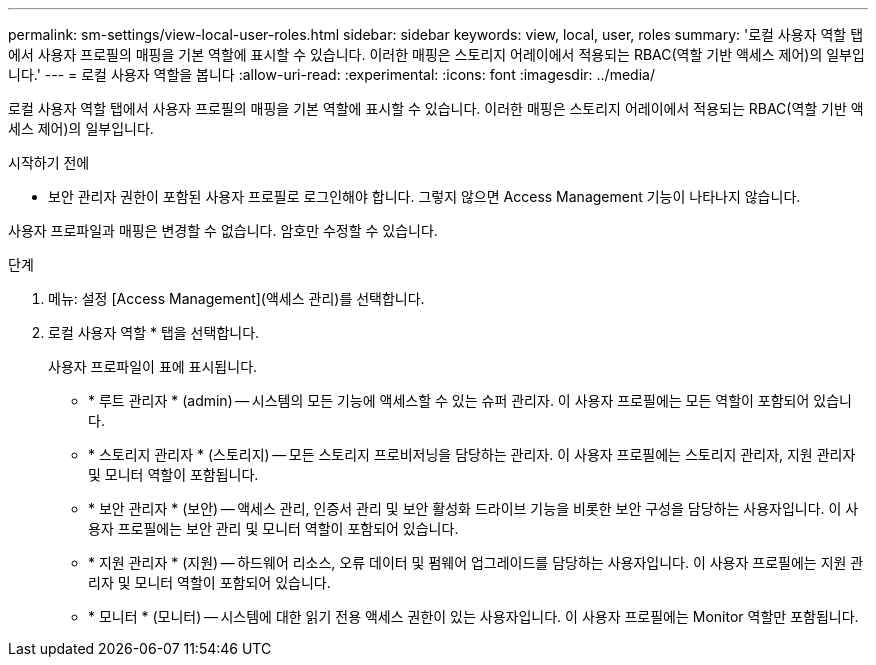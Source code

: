 ---
permalink: sm-settings/view-local-user-roles.html 
sidebar: sidebar 
keywords: view, local, user, roles 
summary: '로컬 사용자 역할 탭에서 사용자 프로필의 매핑을 기본 역할에 표시할 수 있습니다. 이러한 매핑은 스토리지 어레이에서 적용되는 RBAC(역할 기반 액세스 제어)의 일부입니다.' 
---
= 로컬 사용자 역할을 봅니다
:allow-uri-read: 
:experimental: 
:icons: font
:imagesdir: ../media/


[role="lead"]
로컬 사용자 역할 탭에서 사용자 프로필의 매핑을 기본 역할에 표시할 수 있습니다. 이러한 매핑은 스토리지 어레이에서 적용되는 RBAC(역할 기반 액세스 제어)의 일부입니다.

.시작하기 전에
* 보안 관리자 권한이 포함된 사용자 프로필로 로그인해야 합니다. 그렇지 않으면 Access Management 기능이 나타나지 않습니다.


사용자 프로파일과 매핑은 변경할 수 없습니다. 암호만 수정할 수 있습니다.

.단계
. 메뉴: 설정 [Access Management](액세스 관리)를 선택합니다.
. 로컬 사용자 역할 * 탭을 선택합니다.
+
사용자 프로파일이 표에 표시됩니다.

+
** * 루트 관리자 * (admin) -- 시스템의 모든 기능에 액세스할 수 있는 슈퍼 관리자. 이 사용자 프로필에는 모든 역할이 포함되어 있습니다.
** * 스토리지 관리자 * (스토리지) -- 모든 스토리지 프로비저닝을 담당하는 관리자. 이 사용자 프로필에는 스토리지 관리자, 지원 관리자 및 모니터 역할이 포함됩니다.
** * 보안 관리자 * (보안) -- 액세스 관리, 인증서 관리 및 보안 활성화 드라이브 기능을 비롯한 보안 구성을 담당하는 사용자입니다. 이 사용자 프로필에는 보안 관리 및 모니터 역할이 포함되어 있습니다.
** * 지원 관리자 * (지원) -- 하드웨어 리소스, 오류 데이터 및 펌웨어 업그레이드를 담당하는 사용자입니다. 이 사용자 프로필에는 지원 관리자 및 모니터 역할이 포함되어 있습니다.
** * 모니터 * (모니터) -- 시스템에 대한 읽기 전용 액세스 권한이 있는 사용자입니다. 이 사용자 프로필에는 Monitor 역할만 포함됩니다.




